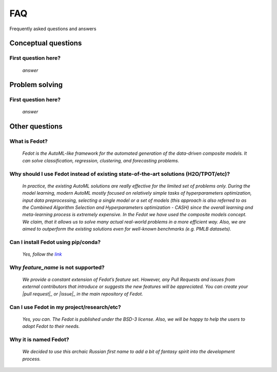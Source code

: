 ***
FAQ
***

Frequently asked questions and answers

====================
Conceptual questions
====================


First question here?
--------------------

    *answer*

===============
Problem solving
===============


First question here?
--------------------

    *answer*

===============
Other questions
===============


What is Fedot?
--------------

    *Fedot is the AutoML-like framework for the automated generation of the
    data-driven composite models. It can solve classification, regression,
    clustering, and forecasting problems.*

Why should I use Fedot instead of existing state-of-the-art solutions (H2O/TPOT/etc)?
-------------------------------------------------------------------------------------

    *In practice, the existing AutoML solutions are really effective for the
    limited set of problems only. During the model learning, modern AutoML
    mostly focused on relatively simple tasks of hyperparameters
    optimization, input data preprocessing, selecting a single model or a
    set of models (this approach is also referred to as the Combined
    Algorithm Selection and Hyperparameters optimization - CASH) since the
    overall learning and meta-learning process is extremely expensive. In
    the Fedot we have used the composite models concept. We claim,
    that it allows us to solve many actual real-world problems in a more
    efficient way. Also, we are aimed to outperform the existing solutions
    even for well-known benchmarks (e.g. PMLB datasets).*

Can I install Fedot using pip/conda?
------------------------------------

    *Yes, follow the* |link|_

Why *feature_name* is not supported?
------------------------------------

    *We provide a constant extension of Fedot’s feature set. However, any
    Pull Requests and issues from external contributors that introduce or
    suggests the new features will be appreciated. You can create your |pull
    request|_ or |issue|_ in the main repository of Fedot.*

Can I use Fedot in my project/research/etc?
-------------------------------------------

    *Yes, you can. The Fedot is published under the BSD-3 license. Also, we
    will be happy to help the users to adopt Fedot to their needs.*

Why it is named Fedot?
----------------------

    *We decided to use this archaic Russian first name to add a bit of
    fantasy spirit into the development process.*


.. _link: https://pypi.org/project/fedot
.. |link| replace:: *link*
.. _pull request: https://github.com/nccr-itmo/FEDOT/pulls
.. |pull request| replace:: *pull request*
.. _issue: https://github.com/nccr-itmo/FEDOT/issues
.. |issue| replace:: *issue*